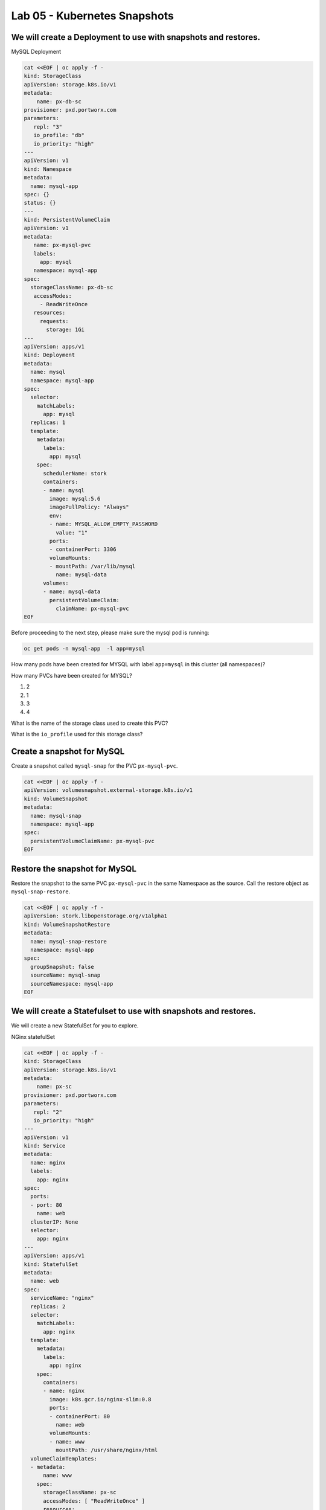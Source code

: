 =========================================
Lab 05 - Kubernetes Snapshots
=========================================

We will create a Deployment to use with snapshots and restores.
---------------------------------------------------------------

MySQL Deployment

.. code-block:: shell

  cat <<EOF | oc apply -f -
  kind: StorageClass
  apiVersion: storage.k8s.io/v1
  metadata:
      name: px-db-sc
  provisioner: pxd.portworx.com
  parameters:
     repl: "3"
     io_profile: "db"
     io_priority: "high"
  ---
  apiVersion: v1
  kind: Namespace
  metadata:
    name: mysql-app
  spec: {}
  status: {}
  ---
  kind: PersistentVolumeClaim
  apiVersion: v1
  metadata:
     name: px-mysql-pvc
     labels:
       app: mysql
     namespace: mysql-app
  spec:
    storageClassName: px-db-sc
     accessModes:
       - ReadWriteOnce
     resources:
       requests:
         storage: 1Gi
  ---
  apiVersion: apps/v1
  kind: Deployment
  metadata:
    name: mysql
    namespace: mysql-app
  spec:
    selector:
      matchLabels:
        app: mysql
    replicas: 1
    template:
      metadata:
        labels:
          app: mysql
      spec:
        schedulerName: stork
        containers:
        - name: mysql
          image: mysql:5.6
          imagePullPolicy: "Always"
          env:
          - name: MYSQL_ALLOW_EMPTY_PASSWORD
            value: "1"
          ports:
          - containerPort: 3306
          volumeMounts:
          - mountPath: /var/lib/mysql
            name: mysql-data
        volumes:
        - name: mysql-data
          persistentVolumeClaim:
            claimName: px-mysql-pvc
  EOF


Before proceeding to the next step, please make sure the mysql pod is running:

.. code-block:: shell

  oc get pods -n mysql-app  -l app=mysql

How many pods have been created for MYSQL with label ``app=mysql`` in this cluster (all namespaces)?

.. dropdown:: Show Solution
  
  .. code-block:: shell

    oc get pods --all-namespaces -l app=mysql

  Answer: 1

How many PVCs have been created for MYSQL?

1. 2
2. 1
3. 3
4. 4

.. dropdown:: Show Solution

  .. code-block:: shell
    
    oc get pvc -l app=mysql --all-namespaces
    
  Answer: 1

What is the name of the storage class used to create this PVC?

.. dropdown:: Show Solution

  .. code-block:: shell

    oc -n mysql-app describe pvc px-mysql-pvc \| grep StorageClass

  Answer: px-db-sc

What is the ``io_profile`` used for this storage class?

.. dropdown:: Show Solution

  .. code-block:: shell

    oc describe sc px-db-sc \| grep io_profile

  Answer: db

Create a snapshot for MySQL
---------------------------

Create a snapshot called ``mysql-snap`` for the PVC ``px-mysql-pvc``.

.. code-block:: shell

  cat <<EOF | oc apply -f -
  apiVersion: volumesnapshot.external-storage.k8s.io/v1
  kind: VolumeSnapshot
  metadata:
    name: mysql-snap
    namespace: mysql-app
  spec:
    persistentVolumeClaimName: px-mysql-pvc
  EOF
 

Restore the snapshot for MySQL
------------------------------

Restore the snapshot to the same PVC ``px-mysql-pvc`` in the same Namespace as the source. Call the restore object as ``mysql-snap-restore``.

.. code-block:: shell

  cat <<EOF | oc apply -f -
  apiVersion: stork.libopenstorage.org/v1alpha1
  kind: VolumeSnapshotRestore
  metadata:
    name: mysql-snap-restore
    namespace: mysql-app
  spec:
    groupSnapshot: false
    sourceName: mysql-snap
    sourceNamespace: mysql-app
  EOF
   



We will create a Statefulset to use with snapshots and restores.
----------------------------------------------------------------

We will create a new StatefulSet for you to explore.

NGinx statefulSet

.. code-block:: shell

  cat <<EOF | oc apply -f -
  kind: StorageClass
  apiVersion: storage.k8s.io/v1
  metadata:
      name: px-sc
  provisioner: pxd.portworx.com
  parameters:
     repl: "2"
     io_priority: "high"
  ---
  apiVersion: v1
  kind: Service
  metadata:
    name: nginx
    labels:
      app: nginx
  spec:
    ports:
    - port: 80
      name: web
    clusterIP: None
    selector:
      app: nginx
  ---
  apiVersion: apps/v1
  kind: StatefulSet
  metadata:
    name: web
  spec:
    serviceName: "nginx"
    replicas: 2
    selector:
      matchLabels:
        app: nginx
    template:
      metadata:
        labels:
          app: nginx
      spec:
        containers:
        - name: nginx
          image: k8s.gcr.io/nginx-slim:0.8
          ports:
          - containerPort: 80
            name: web
          volumeMounts:
          - name: www
            mountPath: /usr/share/nginx/html
    volumeClaimTemplates:
    - metadata:
        name: www
      spec:
        storageClassName: px-sc
        accessModes: [ "ReadWriteOnce" ]
        resources:
          requests:
            storage: 1Gi
  EOF


Before proceeding to the next step, please make sure all the resources are up:

.. code-block:: shell
   
  oc get pods  -l app=nginx

Note: Please wait until both pods are in a ``Running`` state.

Create a snapshot for Nginx
---------------------------

Create a group snapshot called ``nginx-group-snap`` for the PVC's of the nginx StatefulSet.

.. code-block:: shell

  cat <<EOF | oc apply -f -
  apiVersion: stork.libopenstorage.org/v1alpha1
  kind: GroupVolumeSnapshot
  metadata:
    name: nginx-group-snap
  spec:
    pvcSelector:
      matchLabels:
        app: nginx
    restoreNamespaces:
     - default
  EOF


Restore the snapshot for Nginx
------------------------------

Restore the snapshot taken for the pod ``web-0`` to a new PVC ``web-clone-0`` in the ``default`` namespace.

.. note:: 
   
  Use this command to find the volumesnapshot identifier for web-0: 

  .. code-block:: shell

    oc describe stork-volumesnapshot | grep “web-0” 

  Copy the identifier that will be found in the Name after “nginx-group-snap-www-web-0-”. Now, use the below template to create a clone from the volumesnapshot for PVC of ``pod - 0`` of the nginx StatefulSet. You must modify the yaml file to add the volumesnapshot identifier for web-0. The line to be edited is highlighted. 

  .. code-block:: shell

    vi /tmp/restore-nginx.yaml 
    
  Create the restore object after editing. 
  
  .. code-block:: shell

    oc apply -f /tmp/restore-nginx.yaml

.. code-block:: shell


  cat <<EOF > /tmp/restore-nginx.yaml
  apiVersion: v1
  kind: PersistentVolumeClaim
  metadata:
    name: web-clone-0
    annotations:
      snapshot.alpha.kubernetes.io/snapshot: nginx-group-snap-www-web-0-<snapshot_id>
  spec:
    accessModes:
       - ReadWriteOnce
    storageClassName: stork-snapshot-sc
    resources:
      requests:
        storage: 1Gi
  EOF
